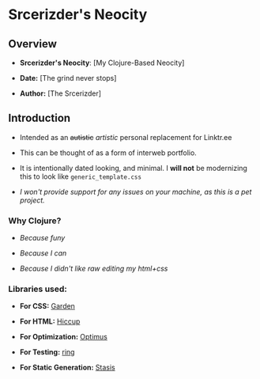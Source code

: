 * Srcerizder's Neocity

** Overview
   - *Srcerizder's Neocity*: [My Clojure-Based Neocity]

   - *Date:* [The grind never stops]

   - *Author:* [The Srcerizder]

** Introduction
- Intended as an +autistic+ /artistic/ personal replacement for Linktr.ee

- This can be thought of as a form of interweb portfolio.

- It is intentionally dated looking, and minimal. I *will not* be modernizing this to look like =generic_template.css=

- /I won't provide support for any issues on your machine, as this is a pet project./

*** Why Clojure?
- /Because funy/

- /Because I can/

- /Because I didn't like raw editing my html+css/

*** Libraries used:
- *For CSS:* [[https://github.com/noprompt/garden][Garden]]

- *For HTML:* [[https://github.com/weavejester/hiccup][Hiccup]]

- *For Optimization:* [[https://github.com/magnars/optimus][Optimus]]

- *For Testing:* [[https://github.com/ring-clojure/ring][ring]]

- *For Static Generation:* [[https://github.com/magnars/stasis][Stasis]]
